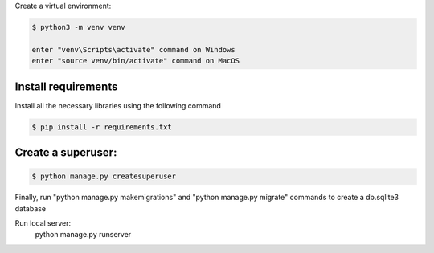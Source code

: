 Create a virtual environment:

.. code-block:: bash

    $ python3 -m venv venv

    enter "venv\Scripts\activate" command on Windows
    enter "source venv/bin/activate" command on MacOS


Install requirements
---------------

Install all the necessary libraries using the following command

.. code-block:: bash

    $ pip install -r requirements.txt

Create a superuser:
-------------------
.. code-block:: bash

    $ python manage.py createsuperuser

Finally, run "python manage.py makemigrations" and "python manage.py migrate" commands to create a db.sqlite3 database

Run local server:
    python manage.py runserver
